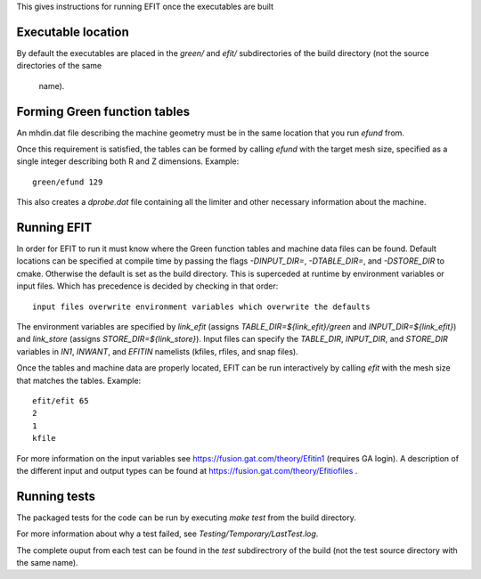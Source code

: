 



This gives instructions for running EFIT once the executables are built

Executable location
===================

By default the executables are placed in the `green/` and `efit/`
subdirectories of the build directory (not the source directories of the same
 name).

Forming Green function tables
=============================

An mhdin.dat file describing the machine geometry must be in the
same location that you run `efund` from.

Once this requirement is satisfied, the tables can be formed by calling
`efund` with the target mesh size, specified as a single integer describing
both R and Z dimensions.  Example::

    green/efund 129

This also creates a `dprobe.dat` file containing all the limiter and other
necessary information about the machine.

Running EFIT
===========

In order for EFIT to run it must know where the Green function tables and
machine data files can be found.  Default locations can be specified at compile
time by passing the flags `-DINPUT_DIR=`, `-DTABLE_DIR=`, and `-DSTORE_DIR` to
cmake.  Otherwise the default is set as the build directory.  This is superceded
at runtime by environment variables or input files.  Which has precedence is decided by checking in that order::
    input files overwrite environment variables which overwrite the defaults
The environment variables are specified by `link_efit` (assigns 
`TABLE_DIR=${link_efit}/green` and `INPUT_DIR=${link_efit}`) and `link_store`
(assigns `STORE_DIR=${link_store}`).  Input files can specify the `TABLE_DIR`,
`INPUT_DIR`, and `STORE_DIR` variables in `IN1`, `INWANT`, and `EFITIN`
namelists (kfiles, rfiles, and snap files).

Once the tables and machine data are properly located, EFIT can be run
interactively by calling `efit` with the mesh size that matches the tables.
Example::

    efit/efit 65
    2
    1
    kfile

For more information on the input variables see https://fusion.gat.com/theory/Efitin1 (requires GA login).  A description of the different input and output
types can be found at https://fusion.gat.com/theory/Efitiofiles .

Running tests
=============

The packaged tests for the code can be run by executing `make test` from the
build directory.  

For more information about why a test failed, see 
`Testing/Temporary/LastTest.log`.

The complete ouput from each test can be found in the `test` subdirectrory of
the build (not the test source directory with the same name).
